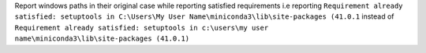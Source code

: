 Report windows paths in their original case while reporting satisfied requirements
i.e reporting ``Requirement already satisfied: setuptools in C:\Users\My User Name\miniconda3\lib\site-packages (41.0.1``
instead of ``Requirement already satisfied: setuptools in c:\users\my user name\miniconda3\lib\site-packages (41.0.1)``
